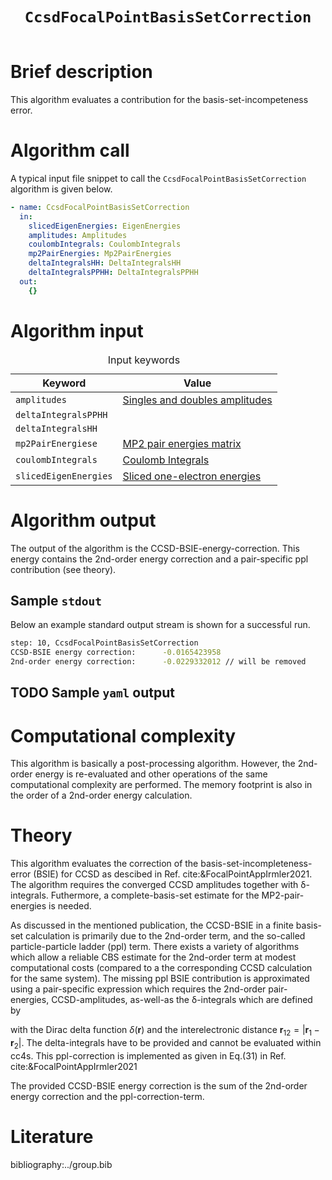 :PROPERTIES:
:ID: CcsdFocalPointBasisSetCorrection
:END:
#+title: =CcsdFocalPointBasisSetCorrection=
#+OPTIONS: toc:nil

* Brief description
This algorithm evaluates a contribution for the basis-set-incompeteness
error.
* Algorithm call

A typical input file snippet to call the =CcsdFocalPointBasisSetCorrection= algorithm is given below.

#+begin_src yaml
- name: CcsdFocalPointBasisSetCorrection
  in:
    slicedEigenEnergies: EigenEnergies
    amplitudes: Amplitudes
    coulombIntegrals: CoulombIntegrals
    mp2PairEnergies: Mp2PairEnergies
    deltaIntegralsHH: DeltaIntegralsHH
    deltaIntegralsPPHH: DeltaIntegralsPPHH
  out:
    {}
#+end_src


* Algorithm input

#+caption: Input keywords
#+name: focalpoint-input-table
| Keyword               | Value                          |
|-----------------------+--------------------------------|
| =amplitudes=          | [[id:Amplitudes][Singles and doubles amplitudes]] |
| =deltaIntegralsPPHH=  |                                |
| =deltaIntegralsHH=    |                                |
| =mp2PairEnergiese=    | [[id:Mp2PairEnergies][MP2 pair energies matrix]]       |
| =coulombIntegrals=    | [[id:CoulombIntegrals][Coulomb Integrals]]              |
| =slicedEigenEnergies= | [[id:SlicedEigenEnergies][Sliced one-electron energies]]   |


* Algorithm output

The output of the algorithm is the CCSD-BSIE-energy-correction. This energy contains
the 2nd-order energy correction and a pair-specific ppl contribution (see theory).

** Sample =stdout=
Below an example standard output stream is shown for a successful run.
#+begin_src sh
step: 10, CcsdFocalPointBasisSetCorrection
CCSD-BSIE energy correction:      -0.0165423958
2nd-order energy correction:      -0.0229332012 // will be removed
#+end_src

** TODO Sample =yaml= output


* Computational complexity

This algorithm is basically a post-processing algorithm. However, the 2nd-order
energy is re-evaluated and other operations of the same computational
complexity are performed. The memory footprint is also in the order of a 2nd-order
energy calculation.


* Theory

This algorithm evaluates the correction of the basis-set-incompleteness-error
(BSIE) for CCSD as descibed in Ref. cite:&FocalPointAppIrmler2021. The algorithm
requires the converged CCSD amplitudes together with \delta-integrals. Futhermore,
a complete-basis-set estimate for the MP2-pair-energies is needed.

As discussed in the mentioned publication, the CCSD-BSIE in a finite basis-set
calculation is primarily due to the 2nd-order term, and the so-called
particle-particle ladder (ppl) term. There exists a variety of algorithms which allow
a reliable CBS estimate for the 2nd-order term at modest computational costs
(compared to a the corresponding CCSD calculation for the same system). The
missing ppl BSIE contribution is approximated using a pair-specific expression
which requires the 2nd-order pair-energies, CCSD-amplitudes, as-well-as the
\delta-integrals which are defined by

\begin{equation}
\langle pq \mid \delta(\mathbf{r}_{12}) \mid rs \rangle = \int \int d\mathbf{r}_1 d\mathbf{r}_2  \phi_p^*(\mathbf{r}_1) \phi_q^*(\mathbf{r}_2) \delta(\mathbf{r}_{12}) \phi_r (\mathbf{r}_1) \phi_s (\mathbf{r}_2)
\end{equation}

with the Dirac delta function $\delta(\mathbf{r})$ and the interelectronic distance
$\mathbf{r}_{12}=|\mathbf{r}_1-\mathbf{r}_2|$. The delta-integrals have to be
provided and cannot be evaluated within cc4s. This ppl-correction
is implemented as given in Eq.(31) in Ref. cite:&FocalPointAppIrmler2021

The provided CCSD-BSIE energy correction is the sum of the 2nd-order energy
correction and the ppl-correction-term.


* Literature
bibliography:../group.bib


